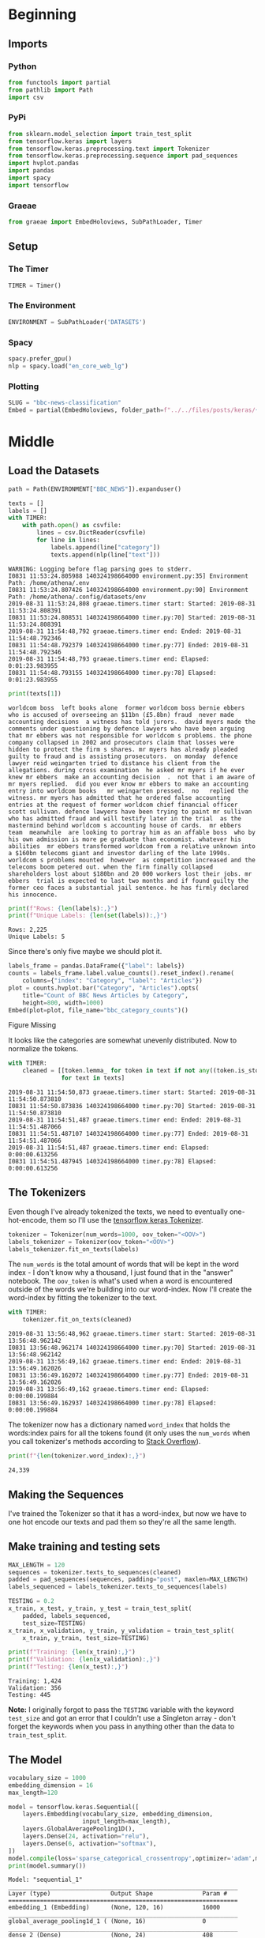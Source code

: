 #+BEGIN_COMMENT
.. title: BBC News Classification
.. slug: bbc-news-classification
.. date: 2019-08-26 15:28:56 UTC-07:00
.. tags: nlp
.. category: NLP 
.. link: 
.. description: Building a classifier for the BBC news.
.. type: text

#+END_COMMENT
#+TOC: headlines 3
#+begin_src jupyter-python :session bbc :results none :exports none
%load_ext autoreload
%autoreload 2
#+end_src
* Beginning
** Imports
*** Python
#+begin_src jupyter-python :session bbc :results none
from functools import partial
from pathlib import Path
import csv
#+end_src

*** PyPi
#+begin_src jupyter-python :session bbc :results none
from sklearn.model_selection import train_test_split
from tensorflow.keras import layers
from tensorflow.keras.preprocessing.text import Tokenizer
from tensorflow.keras.preprocessing.sequence import pad_sequences
import hvplot.pandas
import pandas
import spacy
import tensorflow
#+end_src
*** Graeae
#+begin_src jupyter-python :session bbc :results none
from graeae import EmbedHoloviews, SubPathLoader, Timer
#+end_src
** Setup
*** The Timer
#+begin_src jupyter-python :session bbc :results none
TIMER = Timer()
#+end_src
*** The Environment
#+begin_src jupyter-python :session bbc :results none
ENVIRONMENT = SubPathLoader('DATASETS')
#+end_src
*** Spacy
#+begin_src jupyter-python :session bbc :results none
spacy.prefer_gpu()
nlp = spacy.load("en_core_web_lg")
#+end_src
*** Plotting
#+begin_src jupyter-python :session bbc :results none
SLUG = "bbc-news-classification"
Embed = partial(EmbedHoloviews, folder_path=f"../../files/posts/keras/{SLUG}")
#+end_src
* Middle
** Load the Datasets
#+begin_src jupyter-python :session bbc :results output :exports both
path = Path(ENVIRONMENT["BBC_NEWS"]).expanduser()

texts = []
labels = []
with TIMER:
    with path.open() as csvfile:
        lines = csv.DictReader(csvfile)
        for line in lines:
            labels.append(line["category"])
            texts.append(nlp(line["text"]))
#+end_src

#+RESULTS:
: WARNING: Logging before flag parsing goes to stderr.
: I0831 11:53:24.805988 140324198664000 environment.py:35] Environment Path: /home/athena/.env
: I0831 11:53:24.807426 140324198664000 environment.py:90] Environment Path: /home/athena/.config/datasets/env
: 2019-08-31 11:53:24,808 graeae.timers.timer start: Started: 2019-08-31 11:53:24.808391
: I0831 11:53:24.808531 140324198664000 timer.py:70] Started: 2019-08-31 11:53:24.808391
: 2019-08-31 11:54:48,792 graeae.timers.timer end: Ended: 2019-08-31 11:54:48.792346
: I0831 11:54:48.792379 140324198664000 timer.py:77] Ended: 2019-08-31 11:54:48.792346
: 2019-08-31 11:54:48,793 graeae.timers.timer end: Elapsed: 0:01:23.983955
: I0831 11:54:48.793155 140324198664000 timer.py:78] Elapsed: 0:01:23.983955

#+begin_src jupyter-python :session bbc :results output :exports both
print(texts[1])
#+end_src

#+RESULTS:
: worldcom boss  left books alone  former worldcom boss bernie ebbers  who is accused of overseeing an $11bn (£5.8bn) fraud  never made accounting decisions  a witness has told jurors.  david myers made the comments under questioning by defence lawyers who have been arguing that mr ebbers was not responsible for worldcom s problems. the phone company collapsed in 2002 and prosecutors claim that losses were hidden to protect the firm s shares. mr myers has already pleaded guilty to fraud and is assisting prosecutors.  on monday  defence lawyer reid weingarten tried to distance his client from the allegations. during cross examination  he asked mr myers if he ever knew mr ebbers  make an accounting decision  .  not that i am aware of   mr myers replied.  did you ever know mr ebbers to make an accounting entry into worldcom books   mr weingarten pressed.  no   replied the witness. mr myers has admitted that he ordered false accounting entries at the request of former worldcom chief financial officer scott sullivan. defence lawyers have been trying to paint mr sullivan  who has admitted fraud and will testify later in the trial  as the mastermind behind worldcom s accounting house of cards.  mr ebbers  team  meanwhile  are looking to portray him as an affable boss  who by his own admission is more pe graduate than economist. whatever his abilities  mr ebbers transformed worldcom from a relative unknown into a $160bn telecoms giant and investor darling of the late 1990s. worldcom s problems mounted  however  as competition increased and the telecoms boom petered out. when the firm finally collapsed  shareholders lost about $180bn and 20 000 workers lost their jobs. mr ebbers  trial is expected to last two months and if found guilty the former ceo faces a substantial jail sentence. he has firmly declared his innocence.

#+begin_src jupyter-python :session bbc :results output :exports both
print(f"Rows: {len(labels):,}")
print(f"Unique Labels: {len(set(labels)):,}")
#+end_src

#+RESULTS:
: Rows: 2,225
: Unique Labels: 5

Since there's only five maybe we should plot it.

#+begin_src jupyter-python :session bbc :results output raw :exports both
labels_frame = pandas.DataFrame({"label": labels})
counts = labels_frame.label.value_counts().reset_index().rename(
    columns={"index": "Category", "label": "Articles"})
plot = counts.hvplot.bar("Category", "Articles").opts(
    title="Count of BBC News Articles by Category",
    height=800, width=1000)
Embed(plot=plot, file_name="bbc_category_counts")()
#+end_src

#+RESULTS:
#+begin_export html
<object type="text/html" data="bbc_category_counts.html" style="width:100%" height=800>
  <p>Figure Missing</p>
</object>
#+end_export

It looks like the categories are somewhat unevenly distributed. Now to normalize the tokens.

#+begin_src jupyter-python :session bbc :results output :exports both
with TIMER:
    cleaned = [[token.lemma_ for token in text if not any((token.is_stop, token.is_space, token.is_punct))]
               for text in texts]
#+end_src

#+RESULTS:
: 2019-08-31 11:54:50,873 graeae.timers.timer start: Started: 2019-08-31 11:54:50.873810
: I0831 11:54:50.873836 140324198664000 timer.py:70] Started: 2019-08-31 11:54:50.873810
: 2019-08-31 11:54:51,487 graeae.timers.timer end: Ended: 2019-08-31 11:54:51.487066
: I0831 11:54:51.487107 140324198664000 timer.py:77] Ended: 2019-08-31 11:54:51.487066
: 2019-08-31 11:54:51,487 graeae.timers.timer end: Elapsed: 0:00:00.613256
: I0831 11:54:51.487945 140324198664000 timer.py:78] Elapsed: 0:00:00.613256

** The Tokenizers
   Even though I've already tokenized the texts, we need to eventually one-hot-encode, them so I'll use the [[https://www.tensorflow.org/api_docs/python/tf/keras/preprocessing/text/Tokenizer][tensorflow keras Tokenizer]].

#+begin_src jupyter-python :session bbc :results none
tokenizer = Tokenizer(num_words=1000, oov_token="<OOV>")
labels_tokenizer = Tokenizer(oov_token="<OOV>")
labels_tokenizer.fit_on_texts(labels)
#+end_src

The =num_words= is the total amount of words that will be kept in the word index - I don't know why a thousand, I just found that in the "answer" notebook. The =oov_token= is what's used when a word is encountered outside of the words we're building into our word-index. Now I'll create the word-index by fitting the tokenizer to the text.

#+begin_src jupyter-python :session bbc :results output :exports both
with TIMER:
    tokenizer.fit_on_texts(cleaned)
#+end_src

#+RESULTS:
: 2019-08-31 13:56:48,962 graeae.timers.timer start: Started: 2019-08-31 13:56:48.962142
: I0831 13:56:48.962174 140324198664000 timer.py:70] Started: 2019-08-31 13:56:48.962142
: 2019-08-31 13:56:49,162 graeae.timers.timer end: Ended: 2019-08-31 13:56:49.162026
: I0831 13:56:49.162072 140324198664000 timer.py:77] Ended: 2019-08-31 13:56:49.162026
: 2019-08-31 13:56:49,162 graeae.timers.timer end: Elapsed: 0:00:00.199884
: I0831 13:56:49.162937 140324198664000 timer.py:78] Elapsed: 0:00:00.199884

The tokenizer now has a dictionary named =word_index= that holds the words:index pairs for all the tokens found (it only uses the =num_words= when you call tokenizer's methods according to [[https://stackoverflow.com/questions/46202519/keras-tokenizer-num-words-doesnt-seem-to-work][Stack Overflow]]).

#+begin_src jupyter-python :session bbc :results output :exports both
print(f"{len(tokenizer.word_index):,}")
#+end_src

#+RESULTS:
: 24,339
** Making the Sequences
I've trained the Tokenizer so that it has a word-index, but now we have to one hot encode our texts and pad them so they're all the same length.
** Make training and testing sets

#+begin_src jupyter-python :session bbc :results none
MAX_LENGTH = 120
sequences = tokenizer.texts_to_sequences(cleaned)
padded = pad_sequences(sequences, padding="post", maxlen=MAX_LENGTH)
labels_sequenced = labels_tokenizer.texts_to_sequences(labels)
#+end_src

#+begin_src jupyter-python :session bbc :results output :exports both
TESTING = 0.2
x_train, x_test, y_train, y_test = train_test_split(
    padded, labels_sequenced,
    test_size=TESTING)
x_train, x_validation, y_train, y_validation = train_test_split(
    x_train, y_train, test_size=TESTING)

print(f"Training: {len(x_train):,}")
print(f"Validation: {len(x_validation):,}")
print(f"Testing: {len(x_test):,}")
#+end_src

#+RESULTS:
: Training: 1,424
: Validation: 356
: Testing: 445

*Note:* I originally forgot to pass the =TESTING= variable with the keyword =test_size= and got an error that I couldn't use a Singleton array - don't forget the keywords when you pass in anything other than the data to =train_test_split=.
** The Model
#+begin_src jupyter-python :session bbc :results output :exports both
vocabulary_size = 1000
embedding_dimension = 16
max_length=120

model = tensorflow.keras.Sequential([
    layers.Embedding(vocabulary_size, embedding_dimension,
                     input_length=max_length),
    layers.GlobalAveragePooling1D(),
    layers.Dense(24, activation="relu"),
    layers.Dense(6, activation="softmax"),
])
model.compile(loss='sparse_categorical_crossentropy',optimizer='adam',metrics=['accuracy'])
print(model.summary())
#+end_src

#+RESULTS:
#+begin_example
Model: "sequential_1"
_________________________________________________________________
Layer (type)                 Output Shape              Param #   
=================================================================
embedding_1 (Embedding)      (None, 120, 16)           16000     
_________________________________________________________________
global_average_pooling1d_1 ( (None, 16)                0         
_________________________________________________________________
dense_2 (Dense)              (None, 24)                408       
_________________________________________________________________
dense_3 (Dense)              (None, 6)                 150       
=================================================================
Total params: 16,558
Trainable params: 16,558
Non-trainable params: 0
_________________________________________________________________
None
#+end_example

#+begin_src jupyter-python :session bbc :results output :exports both
model.fit(x_train, y_train, epochs=30,
          validation_data=(x_validation, y_validation), verbose=2)
#+end_src

#+RESULTS:
:RESULTS:
# [goto error]
#+begin_example

ValueErrorTraceback (most recent call last)
<ipython-input-81-e69b3cd977e4> in <module>
      1 model.fit(x_train, y_train, epochs=30,
----> 2           validation_data=(x_validation, y_validation), verbose=2)

~/.virtualenvs/In-Too-Deep/lib/python3.7/site-packages/tensorflow/python/keras/engine/training.py in fit(self, x, y, batch_size, epochs, verbose, callbacks, validation_split, validation_data, shuffle, class_weight, sample_weight, initial_epoch, steps_per_epoch, validation_steps, validation_freq, max_queue_size, workers, use_multiprocessing, **kwargs)
    641         max_queue_size=max_queue_size,
    642         workers=workers,
--> 643         use_multiprocessing=use_multiprocessing)
    644 
    645   def evaluate(self,

~/.virtualenvs/In-Too-Deep/lib/python3.7/site-packages/tensorflow/python/keras/engine/training_arrays.py in fit(self, model, x, y, batch_size, epochs, verbose, callbacks, validation_split, validation_data, shuffle, class_weight, sample_weight, initial_epoch, steps_per_epoch, validation_steps, validation_freq, **kwargs)
    630         steps=steps_per_epoch,
    631         validation_split=validation_split,
--> 632         shuffle=shuffle)
    633 
    634     if validation_data:

~/.virtualenvs/In-Too-Deep/lib/python3.7/site-packages/tensorflow/python/keras/engine/training.py in _standardize_user_data(self, x, y, sample_weight, class_weight, batch_size, check_steps, steps_name, steps, validation_split, shuffle, extract_tensors_from_dataset)
   2448           shapes=None,
   2449           check_batch_axis=False,  # Don't enforce the batch size.
-> 2450           exception_prefix='target')
   2451 
   2452       # Generate sample-wise weight values given the `sample_weight` and

~/.virtualenvs/In-Too-Deep/lib/python3.7/site-packages/tensorflow/python/keras/engine/training_utils.py in standardize_input_data(data, names, shapes, check_batch_axis, exception_prefix)
    477                        'Expected to see ' + str(len(names)) + ' array(s), '
    478                        'but instead got the following list of ' +
--> 479                        str(len(data)) + ' arrays: ' + str(data)[:200] + '...')
    480     elif len(names) > 1:
    481       raise ValueError('Error when checking model ' + exception_prefix +

ValueError: Error when checking model target: the list of Numpy arrays that you are passing to your model is not the size the model expected. Expected to see 1 array(s), but instead got the following list of 1424 arrays: [array([[2]]), array([[6]]), array([[2]]), array([[2]]), array([[2]]), array([[3]]), array([[4]]), array([[3]]), array([[6]]), array([[6]]), array([[2]]), array([[6]]), array([[2]]), array([[6]]), arr...
#+end_example
:END:

* End
* Raw
#+begin_comment
model = tf.keras.Sequential([
# YOUR CODE HERE
])
model.compile(loss='sparse_categorical_crossentropy',optimizer='adam',metrics=['accuracy'])
model.summary()

# Expected Output
# Layer (type)                 Output Shape              Param #   
# =================================================================
# embedding (Embedding)        (None, 120, 16)           16000     
# _________________________________________________________________
# global_average_pooling1d (Gl (None, 16)                0         
# _________________________________________________________________
# dense (Dense)                (None, 24)                408       
# _________________________________________________________________
# dense_1 (Dense)              (None, 6)                 150       
# =================================================================
# Total params: 16,558
# Trainable params: 16,558
# Non-trainable params: 0


# In[ ]:


num_epochs = 30
history = model.fit(# YOUR CODE HERE)


# In[ ]:


import matplotlib.pyplot as plt


def plot_graphs(history, string):
  plt.plot(history.history[string])
  plt.plot(history.history['val_'+string])
  plt.xlabel("Epochs")
  plt.ylabel(string)
  plt.legend([string, 'val_'+string])
  plt.show()
  
plot_graphs(history, "acc")
plot_graphs(history, "loss")


# In[ ]:


reverse_word_index = dict([(value, key) for (key, value) in word_index.items()])

def decode_sentence(text):
    return ' '.join([reverse_word_index.get(i, '?') for i in text])


# In[ ]:


e = model.layers[0]
weights = e.get_weights()[0]
print(weights.shape) # shape: (vocab_size, embedding_dim)

# Expected output
# (1000, 16)


# In[ ]:


import io

out_v = io.open('vecs.tsv', 'w', encoding='utf-8')
out_m = io.open('meta.tsv', 'w', encoding='utf-8')
for word_num in range(1, vocab_size):
  word = reverse_word_index[word_num]
  embeddings = weights[word_num]
  out_m.write(word + "\n")
  out_v.write('\t'.join([str(x) for x in embeddings]) + "\n")
out_v.close()
out_m.close()


# In[ ]:


try:
  from google.colab import files
except ImportError:
  pass
else:
  files.download('vecs.tsv')
  files.download('meta.tsv')
#+end_comment
